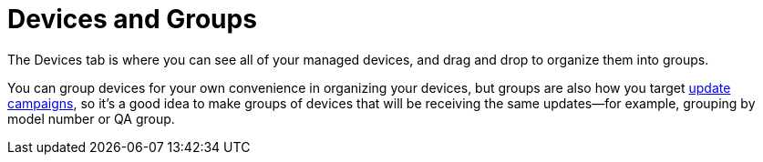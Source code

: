 = Devices and Groups
:page-layout: page
:page-categories: [feat]
:page-order: 1
:page-date: 2017-01-16 22:21:38

The Devices tab is where you can see all of your managed devices, and drag and drop to organize them into groups.

You can group devices for your own convenience in organizing your devices, but groups are also how you target link:../feat/update-campaigns.html[update campaigns], so it's a good idea to make groups of devices that will be receiving the same updates--for example, grouping by model number or QA group.

